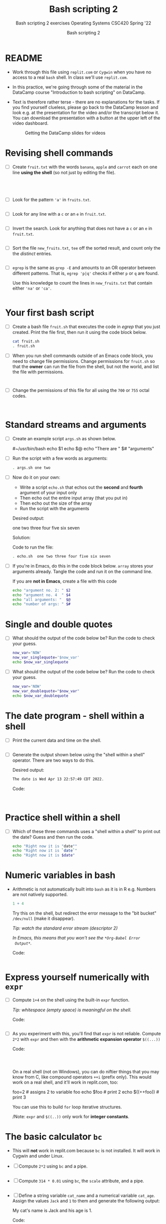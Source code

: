 #+TITLE:Bash scripting 2
#+AUTHOR:Bash scripting 2
#+SUBTITLE:Bash scripting 2 exercises Operating Systems CSC420 Spring '22
#+STARTUP:overview hideblocks
#+OPTIONS: toc:nil num:nil ^:nil
#+PROPERTY: header-args:bash :results output
#+PROPERTY: header-args:bash :exports both
* README

  * Work through this file using ~replit.com~ or ~Cygwin~ when you have no
    access to a real ~bash~ shell. In class we'll use ~replit.com~.

  * In this practice, we're going through some of the material in the
    DataCamp course "Introduction to bash scripting" on DataCamp.

  * Text is therefore rather terse - there are no explanations for the
    tasks. If you find yourself clueless, please go back to the
    DataCamp lesson and look e.g. at the presentation for the video
    and/or the transcript below it. You can download the presentation
    with a button at the upper left of the video dashboard.

    #+attr_html: :width 600px
    #+caption: Getting the DataCamp slides for videos
    [[./slides.png]]
  
* Revising shell commands

  * [ ] Create ~fruit.txt~ with the words ~banana~, ~apple~ and ~carrot~ each
    on one line *using the shell* (so not just by editing the file).

    #+begin_src bash :results output




    #+end_src


  * [ ] Look for the pattern ~'a'~ in ~fruits.txt~.

    #+begin_src bash :results output

    #+end_src


  * [ ] Look for any line with a ~c~ or an ~e~ in ~fruit.txt~.

    #+begin_src bash :results output

    #+end_src



  * [ ] Invert the search. Look for anything that does not have
    a ~c~ or an ~e~ in ~fruit.txt~.

    #+begin_src bash :results output

    #+end_src


  * [ ] Sort the file ~new_fruits.txt~, ~tee~ off the sorted result, and
    count only the the /distinct/ entries.

    #+begin_src bash

    #+end_src


  * [ ] ~egrep~ is the same as ~grep -E~ and amounts to an OR operator
    between different patterns. That is, ~egrep 'p|q'~ checks if either
    ~p~ or ~q~ are found.

    Use this knowledge to count the lines in ~new_fruits.txt~ that
    contain either ~'na'~ or ~'ca'~.

    #+name: egrep
    #+begin_src bash

    #+end_src


* Your first bash script

  * [ ] Create a bash file ~fruit.sh~ that executes the code in [[egrep]]
    that you just created. Print the file first, then run it using the
    code block below.

    #+begin_src bash
      cat fruit.sh
      . fruit.sh
    #+end_src


  * [ ] When you run shell commands outside of an Emacs code block,
    you need to change file permissions. Change permissions for
    ~fruit.sh~ so that the *owner* can run the file from the shell, but
    not the world, and list the file with permissions.

    #+begin_src bash


    #+end_src


  * [ ] Change the permissions of this file for all using the ~700~ or
    ~755~ octal codes.

    #+begin_src bash


    #+end_src


* Standard streams and arguments

  * [ ] Create an example script ~args.sh~ as shown below.

    #+begin_example bash
      #~/usr/bin/bash
      echo $1
      echo $@
      echo "There are " $# "arguments"
    #+end_example

  * [ ] Run the script with a few words as arguments:

    #+begin_src bash
      . args.sh one two
    #+end_src


  * [ ] Now do it on your own:

    - Write a script ~echo.sh~ that echos out the *second* and *fourth*
      argument of your input only
    - Then echo out the entire input array (that you put in)
    - Then echo out the size of the array
    - Run the script with the arguments

    Desired output:
    #+begin_example bash
      one two three four five six seven
    #+end_example

    Solution:
    #+begin_example bash

        #+end_example

    Code to run the file:
    #+begin_src bash
      . echo.sh  one two three four five six seven
    #+end_src


  * [ ] If you're in Emacs, do this in the code block below. ~array~
    stores your arguments already. Tangle the code and run it on the
    command line.

    If you are *not in Emacs*, create a file with this code

    #+begin_src bash :cmdline < array :tangle echo1.sh
      echo "argument no. 2: " $2
      echo "argument no. 4  " $4
      echo "all arguments: "  $@
      echo "number of args: " $#
    #+end_src


* Single and double quotes

  * [ ] What should the output of the code below be? Run the code to
    check your guess.

    #+begin_src bash
      now_var='NOW'
      now_var_singlequote='$now_var'
      echo $now_var_singlequote
    #+end_src


  * [ ] What should the output of the code below be? Run the code to
    check your guess.

    #+begin_src bash :results output
      now_var='NOW'
      now_var_doublequote="$now_var"
      echo $now_var_doublequote
    #+end_src


* The date program - shell within a shell

  * [ ] Print the current data and time on the shell.

  #+begin_src bash

  #+end_src


  * [ ] Generate the output shown below using the "shell within a
    shell" operator. There are two ways to do this.

    Desired output:
    #+begin_src bash
      The date is Wed Apr 13 22:57:49 CDT 2022.
    #+end_src

    Code:
    #+begin_src bash


    #+end_src

* Practice shell within a shell

  * [ ] Which of these three commands uses a "shell within a shell" to
    print out the date? Guess and then run the code.

    #+begin_src bash
      echo "Right now it is "date""
      echo "Right now it is `date`"
      echo "Right now it is $date"
    #+end_src


* Numeric variables in bash

  * Arithmetic is not automatically built into ~bash~ as it is in R
    e.g. Numbers are not natively supported.

    #+begin_src R :exports both :session :results output
      1 + 4
    #+end_src


    Try this on the shell, but redirect the error message to the "bit
    bucket" ~/dev/null~ (make it disappear).

    /Tip: watch the standard error stream (descriptor 2)/

    /In Emacs, this means that you won't see the ~*Org-Babel Error
    Output*~./

    Code:
    #+begin_src bash :results silent

    #+end_src

* Express yourself numerically with ~expr~

  * [ ] Compute ~1+4~ on the shell using the built-in ~expr~ function.

    /Tip: whitespace (empty space) is meaningful on the shell./

    Code: 
    #+begin_src bash

    #+end_src


  * [ ] As you experiment with this, you'll find that ~expr~ is not
    reliable. Compute ~2*2~ with ~expr~ and then with the *arithmetic
    expansion operator* ~$((...))~

    Code: 
    #+begin_src bash



    #+end_src

    On a real shell (not on Windows), you can do niftier things that
    you may know from C, like compound operators ~++i~ (prefix
    only). This would work on a real shell, and it'll work in
    replit.com, too:

    #+begin_example bash
      foo=2      # assigns 2 to variable foo
      echo $foo  # print 2
      echo $((++foo))  # print 3
    #+end_example

    You can use this to build ~for~ loop iterative structures.

    /Note: ~expr~ and ~$((..))~ only work for *integer constants*.

*  The basic calculator ~bc~

  * This will *not* work in replit.com because ~bc~ is not installed. It
    will work in Cygwin and under Linux.
    
  * [ ] Compute ~2*2~ using ~bc~ and a pipe.

    #+begin_src bash

    #+end_src


  * [ ] Compute ~314 * 0.01~ using ~bc~, the ~scale~ attribute, and a pipe.

    #+begin_src bash

    #+end_src


  * [ ] Define a string variable ~cat_name~ and a numerical variable
    ~cat_age~. Assign the values ~Jack~ and ~1~ to them and generate the
    following output:

    #+begin_example bash
      My cat's name is Jack and his age is 1.
    #+end_example

    Code:
    #+begin_src bash



    #+end_src


    /Note: in Emacs, you may get some control characters like ~^M~, too./
